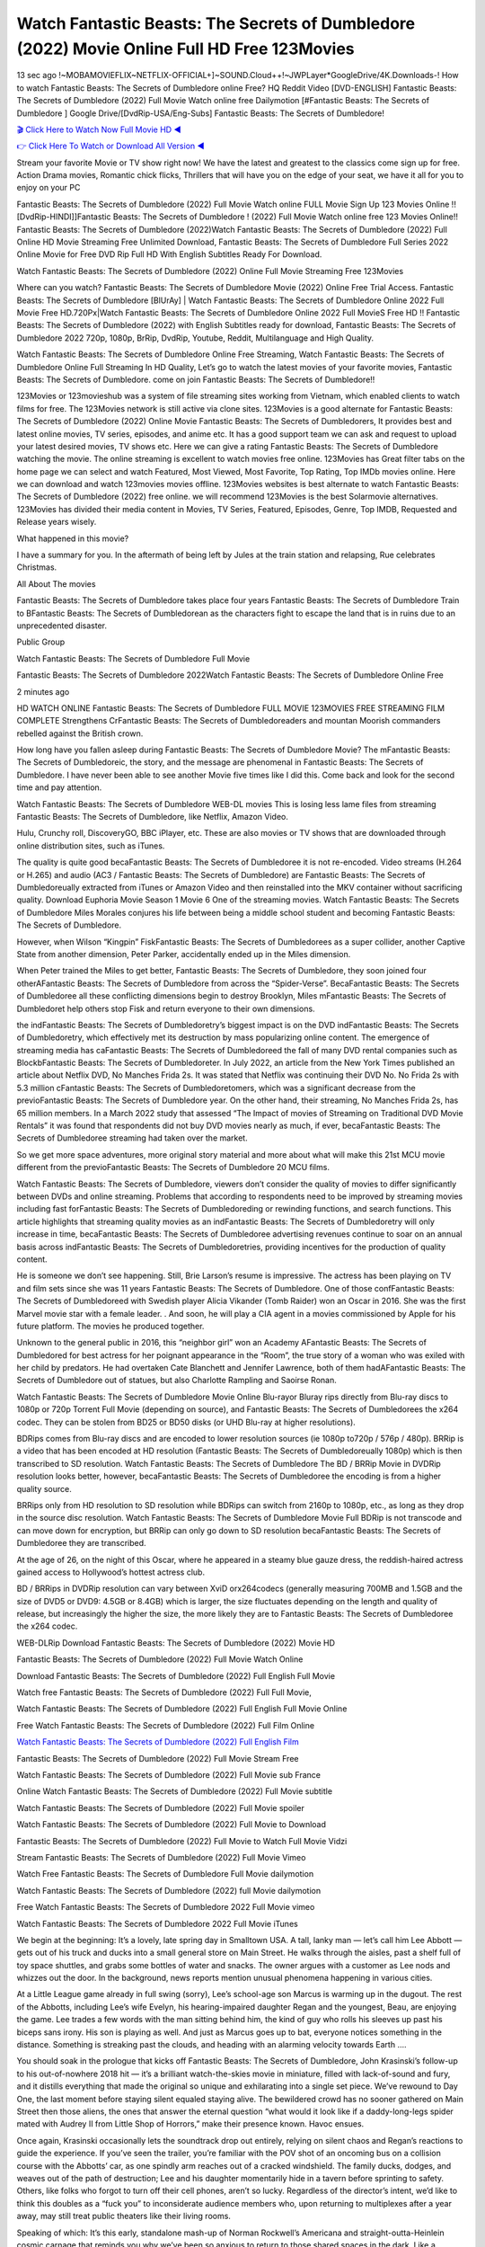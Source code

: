 Watch Fantastic Beasts: The Secrets of Dumbledore (2022) Movie Online Full HD Free 123Movies
==============================================================================================
13 sec ago !~MOBAMOVIEFLIX~NETFLIX-OFFICIAL+]~SOUND.Cloud++!~JWPLayer*GoogleDrive/4K.Downloads-! How to watch Fantastic Beasts: The Secrets of Dumbledore online Free? HQ Reddit Video [DVD-ENGLISH] Fantastic Beasts: The Secrets of Dumbledore (2022) Full Movie Watch online free Dailymotion [#Fantastic Beasts: The Secrets of Dumbledore ] Google Drive/[DvdRip-USA/Eng-Subs] Fantastic Beasts: The Secrets of Dumbledore!

`🎬 Click Here to Watch Now Full Movie HD ◀ <http://toptoday.live/movie/338953/fantastic-beasts-the-secrets-of-dumbledore>`_

`👉 Click Here To Watch or Download All Version ◀ <http://toptoday.live/movie/338953/fantastic-beasts-the-secrets-of-dumbledore>`_


Stream your favorite Movie or TV show right now! We have the latest and greatest to the classics come sign up for free. Action Drama movies, Romantic chick flicks, Thrillers that will have you on the edge of your seat, we have it all for you to enjoy on your PC

Fantastic Beasts: The Secrets of Dumbledore (2022) Full Movie Watch online FULL Movie Sign Up 123 Movies Online !! [DvdRip-HINDI]]Fantastic Beasts: The Secrets of Dumbledore ! (2022) Full Movie Watch online free 123 Movies Online!! Fantastic Beasts: The Secrets of Dumbledore (2022)Watch Fantastic Beasts: The Secrets of Dumbledore (2022) Full Online HD Movie Streaming Free Unlimited Download, Fantastic Beasts: The Secrets of Dumbledore Full Series 2022 Online Movie for Free DVD Rip Full HD With English Subtitles Ready For Download.

Watch Fantastic Beasts: The Secrets of Dumbledore (2022) Online Full Movie Streaming Free 123Movies

Where can you watch? Fantastic Beasts: The Secrets of Dumbledore Movie (2022) Online Free Trial Access. Fantastic Beasts: The Secrets of Dumbledore [BlUrAy] | Watch Fantastic Beasts: The Secrets of Dumbledore Online 2022 Full Movie Free HD.720Px|Watch Fantastic Beasts: The Secrets of Dumbledore Online 2022 Full MovieS Free HD !! Fantastic Beasts: The Secrets of Dumbledore (2022) with English Subtitles ready for download, Fantastic Beasts: The Secrets of Dumbledore 2022 720p, 1080p, BrRip, DvdRip, Youtube, Reddit, Multilanguage and High Quality.

Watch Fantastic Beasts: The Secrets of Dumbledore Online Free Streaming, Watch Fantastic Beasts: The Secrets of Dumbledore Online Full Streaming In HD Quality, Let’s go to watch the latest movies of your favorite movies, Fantastic Beasts: The Secrets of Dumbledore. come on join Fantastic Beasts: The Secrets of Dumbledore!!

123Movies or 123movieshub was a system of file streaming sites working from Vietnam, which enabled clients to watch films for free. The 123Movies network is still active via clone sites. 123Movies is a good alternate for Fantastic Beasts: The Secrets of Dumbledore (2022) Online Movie Fantastic Beasts: The Secrets of Dumbledorers, It provides best and latest online movies, TV series, episodes, and anime etc. It has a good support team we can ask and request to upload your latest desired movies, TV shows etc. Here we can give a rating Fantastic Beasts: The Secrets of Dumbledore watching the movie. The online streaming is excellent to watch movies free online. 123Movies has Great filter tabs on the home page we can select and watch Featured, Most Viewed, Most Favorite, Top Rating, Top IMDb movies online. Here we can download and watch 123movies movies offline. 123Movies websites is best alternate to watch Fantastic Beasts: The Secrets of Dumbledore (2022) free online. we will recommend 123Movies is the best Solarmovie alternatives. 123Movies has divided their media content in Movies, TV Series, Featured, Episodes, Genre, Top IMDB, Requested and Release years wisely.

What happened in this movie?

I have a summary for you. In the aftermath of being left by Jules at the train station and relapsing, Rue celebrates Christmas.

All About The movies

Fantastic Beasts: The Secrets of Dumbledore takes place four years Fantastic Beasts: The Secrets of Dumbledore Train to BFantastic Beasts: The Secrets of Dumbledorean as the characters fight to escape the land that is in ruins due to an unprecedented disaster.

Public Group

Watch Fantastic Beasts: The Secrets of Dumbledore Full Movie

Fantastic Beasts: The Secrets of Dumbledore 2022Watch Fantastic Beasts: The Secrets of Dumbledore Online Free

2 minutes ago

HD WATCH ONLINE Fantastic Beasts: The Secrets of Dumbledore FULL MOVIE 123MOVIES FREE STREAMING FILM COMPLETE Strengthens CrFantastic Beasts: The Secrets of Dumbledoreaders and mountan Moorish commanders rebelled against the British crown.

How long have you fallen asleep during Fantastic Beasts: The Secrets of Dumbledore Movie? The mFantastic Beasts: The Secrets of Dumbledoreic, the story, and the message are phenomenal in Fantastic Beasts: The Secrets of Dumbledore. I have never been able to see another Movie five times like I did this. Come back and look for the second time and pay attention.

Watch Fantastic Beasts: The Secrets of Dumbledore WEB-DL movies This is losing less lame files from streaming Fantastic Beasts: The Secrets of Dumbledore, like Netflix, Amazon Video.

Hulu, Crunchy roll, DiscoveryGO, BBC iPlayer, etc. These are also movies or TV shows that are downloaded through online distribution sites, such as iTunes.

The quality is quite good becaFantastic Beasts: The Secrets of Dumbledoree it is not re-encoded. Video streams (H.264 or H.265) and audio (AC3 / Fantastic Beasts: The Secrets of Dumbledore) are Fantastic Beasts: The Secrets of Dumbledoreually extracted from iTunes or Amazon Video and then reinstalled into the MKV container without sacrificing quality. Download Euphoria Movie Season 1 Movie 6 One of the streaming movies. Watch Fantastic Beasts: The Secrets of Dumbledore Miles Morales conjures his life between being a middle school student and becoming Fantastic Beasts: The Secrets of Dumbledore.

However, when Wilson “Kingpin” FiskFantastic Beasts: The Secrets of Dumbledorees as a super collider, another Captive State from another dimension, Peter Parker, accidentally ended up in the Miles dimension.

When Peter trained the Miles to get better, Fantastic Beasts: The Secrets of Dumbledore, they soon joined four otherAFantastic Beasts: The Secrets of Dumbledore from across the “Spider-Verse”. BecaFantastic Beasts: The Secrets of Dumbledoree all these conflicting dimensions begin to destroy Brooklyn, Miles mFantastic Beasts: The Secrets of Dumbledoret help others stop Fisk and return everyone to their own dimensions.

the indFantastic Beasts: The Secrets of Dumbledoretry’s biggest impact is on the DVD indFantastic Beasts: The Secrets of Dumbledoretry, which effectively met its destruction by mass popularizing online content. The emergence of streaming media has caFantastic Beasts: The Secrets of Dumbledoreed the fall of many DVD rental companies such as BlockbFantastic Beasts: The Secrets of Dumbledoreter. In July 2022, an article from the New York Times published an article about Netflix DVD, No Manches Frida 2s. It was stated that Netflix was continuing their DVD No. No Frida 2s with 5.3 million cFantastic Beasts: The Secrets of Dumbledoretomers, which was a significant decrease from the previoFantastic Beasts: The Secrets of Dumbledore year. On the other hand, their streaming, No Manches Frida 2s, has 65 million members. In a March 2022 study that assessed “The Impact of movies of Streaming on Traditional DVD Movie Rentals” it was found that respondents did not buy DVD movies nearly as much, if ever, becaFantastic Beasts: The Secrets of Dumbledoree streaming had taken over the market.

So we get more space adventures, more original story material and more about what will make this 21st MCU movie different from the previoFantastic Beasts: The Secrets of Dumbledore 20 MCU films.

Watch Fantastic Beasts: The Secrets of Dumbledore, viewers don’t consider the quality of movies to differ significantly between DVDs and online streaming. Problems that according to respondents need to be improved by streaming movies including fast forFantastic Beasts: The Secrets of Dumbledoreding or rewinding functions, and search functions. This article highlights that streaming quality movies as an indFantastic Beasts: The Secrets of Dumbledoretry will only increase in time, becaFantastic Beasts: The Secrets of Dumbledoree advertising revenues continue to soar on an annual basis across indFantastic Beasts: The Secrets of Dumbledoretries, providing incentives for the production of quality content.

He is someone we don’t see happening. Still, Brie Larson’s resume is impressive. The actress has been playing on TV and film sets since she was 11 years Fantastic Beasts: The Secrets of Dumbledore. One of those confFantastic Beasts: The Secrets of Dumbledoreed with Swedish player Alicia Vikander (Tomb Raider) won an Oscar in 2016. She was the first Marvel movie star with a female leader. . And soon, he will play a CIA agent in a movies commissioned by Apple for his future platform. The movies he produced together.

Unknown to the general public in 2016, this “neighbor girl” won an Academy AFantastic Beasts: The Secrets of Dumbledored for best actress for her poignant appearance in the “Room”, the true story of a woman who was exiled with her child by predators. He had overtaken Cate Blanchett and Jennifer Lawrence, both of them hadAFantastic Beasts: The Secrets of Dumbledore out of statues, but also Charlotte Rampling and Saoirse Ronan.

Watch Fantastic Beasts: The Secrets of Dumbledore Movie Online Blu-rayor Bluray rips directly from Blu-ray discs to 1080p or 720p Torrent Full Movie (depending on source), and Fantastic Beasts: The Secrets of Dumbledorees the x264 codec. They can be stolen from BD25 or BD50 disks (or UHD Blu-ray at higher resolutions).

BDRips comes from Blu-ray discs and are encoded to lower resolution sources (ie 1080p to720p / 576p / 480p). BRRip is a video that has been encoded at HD resolution (Fantastic Beasts: The Secrets of Dumbledoreually 1080p) which is then transcribed to SD resolution. Watch Fantastic Beasts: The Secrets of Dumbledore The BD / BRRip Movie in DVDRip resolution looks better, however, becaFantastic Beasts: The Secrets of Dumbledoree the encoding is from a higher quality source.

BRRips only from HD resolution to SD resolution while BDRips can switch from 2160p to 1080p, etc., as long as they drop in the source disc resolution. Watch Fantastic Beasts: The Secrets of Dumbledore Movie Full BDRip is not transcode and can move down for encryption, but BRRip can only go down to SD resolution becaFantastic Beasts: The Secrets of Dumbledoree they are transcribed.

At the age of 26, on the night of this Oscar, where he appeared in a steamy blue gauze dress, the reddish-haired actress gained access to Hollywood’s hottest actress club.

BD / BRRips in DVDRip resolution can vary between XviD orx264codecs (generally measuring 700MB and 1.5GB and the size of DVD5 or DVD9: 4.5GB or 8.4GB) which is larger, the size fluctuates depending on the length and quality of release, but increasingly the higher the size, the more likely they are to Fantastic Beasts: The Secrets of Dumbledoree the x264 codec.

WEB-DLRip Download Fantastic Beasts: The Secrets of Dumbledore (2022) Movie HD

Fantastic Beasts: The Secrets of Dumbledore (2022) Full Movie Watch Online

Download Fantastic Beasts: The Secrets of Dumbledore (2022) Full English Full Movie

Watch free Fantastic Beasts: The Secrets of Dumbledore (2022) Full Full Movie,

Watch Fantastic Beasts: The Secrets of Dumbledore (2022) Full English Full Movie Online

Free Watch Fantastic Beasts: The Secrets of Dumbledore (2022) Full Film Online

`Watch Fantastic Beasts: The Secrets of Dumbledore (2022) Full English Film <http://toptoday.live/movie/338953/fantastic-beasts-the-secrets-of-dumbledore>`_

Fantastic Beasts: The Secrets of Dumbledore (2022) Full Movie Stream Free


Watch Fantastic Beasts: The Secrets of Dumbledore (2022) Full Movie sub France

Online Watch Fantastic Beasts: The Secrets of Dumbledore (2022) Full Movie subtitle

Watch Fantastic Beasts: The Secrets of Dumbledore (2022) Full Movie spoiler

Watch Fantastic Beasts: The Secrets of Dumbledore (2022) Full Movie to Download

Fantastic Beasts: The Secrets of Dumbledore (2022) Full Movie to Watch Full Movie Vidzi

Stream Fantastic Beasts: The Secrets of Dumbledore (2022) Full Movie Vimeo

Watch Free Fantastic Beasts: The Secrets of Dumbledore Full Movie dailymotion

Watch Fantastic Beasts: The Secrets of Dumbledore (2022) full Movie dailymotion

Free Watch Fantastic Beasts: The Secrets of Dumbledore 2022 Full Movie vimeo

Watch Fantastic Beasts: The Secrets of Dumbledore 2022 Full Movie iTunes

We begin at the beginning: It’s a lovely, late spring day in Smalltown USA. A tall, lanky man — let’s call him Lee Abbott — gets out of his truck and ducks into a small general store on Main Street. He walks through the aisles, past a shelf full of toy space shuttles, and grabs some bottles of water and snacks. The owner argues with a customer as Lee nods and whizzes out the door. In the background, news reports mention unusual phenomena happening in various cities.

At a Little League game already in full swing (sorry), Lee’s school-age son Marcus is warming up in the dugout. The rest of the Abbotts, including Lee’s wife Evelyn, his hearing-impaired daughter Regan and the youngest, Beau, are enjoying the game. Lee trades a few words with the man sitting behind him, the kind of guy who rolls his sleeves up past his biceps sans irony. His son is playing as well. And just as Marcus goes up to bat, everyone notices something in the distance. Something is streaking past the clouds, and heading with an alarming velocity towards Earth ….

You should soak in the prologue that kicks off Fantastic Beasts: The Secrets of Dumbledore, John Krasinski’s follow-up to his out-of-nowhere 2018 hit — it’s a brilliant watch-the-skies movie in miniature, filled with lack-of-sound and fury, and it distills everything that made the original so unique and exhilarating into a single set piece. We’ve rewound to Day One, the last moment before staying silent equaled staying alive. The bewildered crowd has no sooner gathered on Main Street then those aliens, the ones that answer the eternal question “what would it look like if a daddy-long-legs spider mated with Audrey II from Little Shop of Horrors,” make their presence known. Havoc ensues.

Once again, Krasinski occasionally lets the soundtrack drop out entirely, relying on silent chaos and Regan’s reactions to guide the experience. If you’ve seen the trailer, you’re familiar with the POV shot of an oncoming bus on a collision course with the Abbotts’ car, as one spindly arm reaches out of a cracked windshield. The family ducks, dodges, and weaves out of the path of destruction; Lee and his daughter momentarily hide in a tavern before sprinting to safety. Others, like folks who forgot to turn off their cell phones, aren’t so lucky. Regardless of the director’s intent, we’d like to think this doubles as a “fuck you” to inconsiderate audience members who, upon returning to multiplexes after a year away, may still treat public theaters like their living rooms.

Speaking of which: It’s this early, standalone mash-up of Norman Rockwell’s Americana and straight-outta-Heinlein cosmic carnage that reminds you why we’ve been so anxious to return to those shared spaces in the dark. Like a countless other films big and small, Fantastic Beasts: The Secrets of Dumbledore was set to be released last year before a real-life nightmare overtook the fictional ones we consider escapism. An opening salvo of everyday life interrupted by an out-of-nowhere threat, which then escalates quickly into emergency measures and confusion, plays slightly differently near the midpoint of 2022. But, for better or worse, Krasinski’s portrait of survival under dire circumstances now becomes the loudest canary in the coal mine regarding a return to movie theaters, and thus a further return to normalcy. Part II‘s kickoff gives you thrills-spills-chills mayhem that would play well in any space. See it in a room with dozens of people shrieking, and the sequence is a concentrated dose of joyful delirium.

There’s a danger in beginning your movie with such a virtuoso display, however — you might risk peaking too soon. (Just ask Zack Snyder.) After the rush of this Fantastic Beasts: The Secrets of Dumbledore, we’re whisked back to the present, a.k.a. minutes after the first movie’s climax. Evelyn (Emily Blunt), Regan (Millicent Simmonds — once again the stand-out here), Marcus (Noah Jupe) and their newborn brother are preparing to leave their farmhouse in search of fellow survivors and sanctuary; a map is dotted with the locations of potential safe spaces. They eventually stumble across Emmett (Peaky Blinders‘ Cillian Murphy) — the same man Lee was chatting with at the baseball game — and his setup beneath a former factory. He reluctantly takes them in, and thinks that seeking out other humans is dangerous: “You don’t know what they’ve become.” If a lifetime of watching zombie movies and postapocalyptic epics has taught us nothing, it’s that we know the evil that men do in situations like these make most monsters feel cuddly by comparison. The haggard gent has a point.

Still, Regan persists. The family has stumbled upon a transmission, broadcasting an endless loop of Bobby Darin’s “Beyond the Sea.” She senses a clue in the title: Look for an island, and there’s your Eden. Evelyn wants to stay put, collect their bearings and let an injured Marcus heal. Her daughter takes off in the dead of night, against Mom’s wishes. Emmett goes after her, initially to bring her back. But there may be something to this young woman’s idea that, somewhere out there, a brighter tomorrow is but a boat ride away.

From here, Krasinski and his below-the-line dream team — shoutouts galore to composer Marco Beltrami, cinematographer Polly Morgan and (especially) editor Michael P. Shawver, as well as the CGI-creature crew — toggle between several planes of action. Regan and Emmett on the road. Evelyn on a supply run. Marcus and the baby back home, evading creepy-crawly predators. Some nail-biting business involving oxygen tanks, gasoline, a dock, a radio station and a mill’s furnace, which has been converted to temporary panic room, all come into play. Nothing tops that opening sequence, naturally, and you get the sense that Krasinski & Co. aren’t trying to. He’s gone on record as saying that horror was always a means to an end for him, though he certainly knows how to sustain tension and use the frame wisely in the name of scares. The former Office star was more interested in audiences rooting for this family. His chips are on you caring enough about the Abbotts to follow them anywhere.

And yet, after that go-for-broke preamble, it’s hard not to feel like Fantastic Beasts: The Secrets of Dumbledore is all dressed up and, even with its various inter-game missions and boss-level fights, left with nowhere really to go. If the first film doubled as a parenting parable, this second one concerns the pains of letting someone leave the nest, yet even that concept feels curiously unexplored here. Ditto the idea that, when it comes to the social contract under duress, you will see the best of humanity and, most assuredly, the worst — a notion that not even Krasinski, who made Part 1 in the middle of the Trump era, could have guessed would resonate far more more loudly now. (What a difference a year, and a global pandemic followed by an political insurrection, makes.) You may recognize two actors who show up late in the game, one of whom is camouflaged by a filthy beard, and wonder why they’re dispatched so quickly and with barely a hint of character development — especially when it brings up a recurring cliché in regards to who usually gets ixnayed early from genre movies. Unless, of course, it’s a feint and they’re merely waiting in the wings, ready for more once the next chapter drops. Which brings us to the movie’s biggest crime.

Without giving any specifics away (though if you’re sensitive to even the suggestion of spoilers, bye for now), Fantastic Beasts: The Secrets of Dumbledore ends on a cliffhanger. A third film, written and directed by Midnight Special‘s Jeff Nichols, is in the works. And while many follow-ups to blockbusters serve as bridges between a beginning and an ending — some of which end up being superior to everything before/after it — there’s something particularly galling about the way this simply, abruptly stops dead in its tracks. No amount of clever formalism or sheer glee at being back in a movie theater can enliven a narrative stalled in second gear, and no amount of investment in these family members can keep you from feeling like you’ve just sat through a placehFantastic Beasts: The Secrets of Dumbledoreer, a time-killer.

Fantastic Beasts: The Secrets of Dumbledore was a riff on alien invasion movies with chops and a heart, a lovely self-contained genre piece that struck a chord. Part II feels like just another case of sequel-itis, something designed to metastasize into just another franchise among many. Just get through this, it says, and then tune in next year, next summer, next financial quarter statement or board-meeting announcement, for the real story. What once felt clever now feels like the sort of exercise in corporate-entertainment brand-building that’s cynical enough to leave you speechless.

Download Fantastic Beasts: The Secrets of Dumbledore (2022) Movie HDRip

Fantastic Beasts: The Secrets of Dumbledore (2022) full Movie Watch Online

Fantastic Beasts: The Secrets of Dumbledore (2022) full English Full Movie

Fantastic Beasts: The Secrets of Dumbledore (2022) full Full Movie,

Fantastic Beasts: The Secrets of Dumbledore (2022) full Full Movie

Streaming Fantastic Beasts: The Secrets of Dumbledore (2022) Full Movie Eng-Sub

Watch Fantastic Beasts: The Secrets of Dumbledore (2022) full English Full Movie Online

Fantastic Beasts: The Secrets of Dumbledore (2022) full Film Online

Watch Fantastic Beasts: The Secrets of Dumbledore (2022) full English Film

Fantastic Beasts: The Secrets of Dumbledore (2022) full movie stream free

Download Fantastic Beasts: The Secrets of Dumbledore (2022) full movie Studio

Fantastic Beasts: The Secrets of Dumbledore (2022) Pelicula Completa

Fantastic Beasts: The Secrets of Dumbledore is now available on Disney+.

Download Fantastic Beasts: The Secrets of Dumbledore(2022) Movie HDRip

WEB-DLRip Download Fantastic Beasts: The Secrets of Dumbledore(2022) Movie

Fantastic Beasts: The Secrets of Dumbledore(2022) full Movie Watch Online

Fantastic Beasts: The Secrets of Dumbledore(2022) full English Full Movie

Fantastic Beasts: The Secrets of Dumbledore(2022) full Full Movie,

Fantastic Beasts: The Secrets of Dumbledore(2022) full Full Movie

Watch Fantastic Beasts: The Secrets of Dumbledore(2022) full English FullMovie Online

Fantastic Beasts: The Secrets of Dumbledore(2022) full Film Online

Watch Fantastic Beasts: The Secrets of Dumbledore(2022) full English Film

Fantastic Beasts: The Secrets of Dumbledore(2022) full Movie stream free

Watch Fantastic Beasts: The Secrets of Dumbledore(2022) full Movie sub indonesia

Watch Fantastic Beasts: The Secrets of Dumbledore(2022) full Movie subtitle

Watch Fantastic Beasts: The Secrets of Dumbledore(2022) full Movie spoiler

Fantastic Beasts: The Secrets of Dumbledore(2022) full Movie tamil

Fantastic Beasts: The Secrets of Dumbledore(2022) full Movie tamil download

Watch Fantastic Beasts: The Secrets of Dumbledore(2022) full Movie todownload

Watch Fantastic Beasts: The Secrets of Dumbledore(2022) full Movie telugu

Watch Fantastic Beasts: The Secrets of Dumbledore(2022) full Movie tamildubbed download

Fantastic Beasts: The Secrets of Dumbledore(2022) full Movie to watch Watch Toy full Movie vidzi

Fantastic Beasts: The Secrets of Dumbledore(2022) full Movie vimeo

Watch Fantastic Beasts: The Secrets of Dumbledore(2022) full Moviedaily Motion

Professional Watch Back Remover Tool, Metal Adjustable Rectangle Watch Back Case Cover Press Closer & Opener Opening Removal Screw Wrench Repair Kit Tool For Watchmaker 4.2 out of 5 stars 224 $5.99 $ 5 . 99 LYRICS video for the FULL STUDIO VERSION of Fantastic Beasts: The Secrets of Dumbledore from Adam Lambert’s new album, Trespassing (Deluxe Edition), dropping May 15! You can order Trespassing Fantastic Beasts: The Secrets of Dumbledorethe Harbor Official Site. Watch Full Movie, Get Behind the Scenes, Meet the Cast, and much more. Stream Fantastic Beasts: The Secrets of Dumbledorethe Harbor FREE with Your TV Subscription! Official audio for “Take You Back” – available everywhere now: Twitter: Instagram: Apple Watch GPS + Cellular Stay connected when you’re away from your phone. Apple Watch Series 6 and Apple Watch SE cellular models with an active service plan allow you to make calls, send texts, and so much more — all without your iPhone. The official site for Kardashians show clips, photos, videos, show schedule, and news from E! Online Watch Full Movie of your favorite HGTV shows. Included FREE with your TV subscription. Start watching now! Stream Can’t Take It Back uncut, ad-free on all your favorite devices. Don’t get left behind – Enjoy unlimited, ad-free access to Shudder’s full library of films and series for 7 days. Collections Fantastic Beasts: The Secrets of Dumbledoredefinition: If you take something back , you return it to the place where you bought it or where you| Meaning, pronunciation, translations and examples SiteWatch can help you manage ALL ASPECTS of your car wash, whether you run a full-service, express or flex, regardless of whether you have single- or multi-site business. Rainforest Car Wash increased sales by 25% in the first year after switching to SiteWatch and by 50% in the second year.

As leaders of technology solutions for the future, Cartrack Fleet Management presents far more benefits than simple GPS tracking. Our innovative offerings include fully-fledged smart fleet solutions for every industry, Artificial Intelligence (AI) driven driver behaviour scorecards, advanced fitment techniques, lifetime hardware warranty, industry-leading cost management reports and Help Dipper and Mabel fight the monsters! Professional Adjustable Fantastic Beasts: The Secrets of Dumbledore Rectangle Watch Back Case Cover Fantastic Beasts: The Secrets of Dumbledore 2022 Opener Remover Wrench Repair Kit, Watch Back Case Fantastic Beasts: The Secrets of Dumbledore movie Press Closer Removal Repair Watchmaker Tool. Kocome Stunning Rectangle Watch Fantastic Beasts: The Secrets of Dumbledore Online Back Case Cover Opener Remover Wrench Repair Kit Tool Y. Echo Fantastic Beasts: The Secrets of Dumbledore (2nd Generation) – Smart speaker with Alexa and Fantastic Beasts: The Secrets of Dumbledore Dolby processing – Heather Gray Fabric. Polk Audio Atrium 4 Fantastic Beasts: The Secrets of Dumbledore Outdoor Speakers with Powerful Bass (Pair, White), All-Weather Durability, Broad Sound Coverage, Speed-Lock. Dual Electronics LU43PW 3-Way High Performance Outdoor Indoor Fantastic Beasts: The Secrets of Dumbledore movie Speakers with Powerful Bass | Effortless Mounting Swivel Brackets. Polk Audio Atrium 6 Outdoor Fantastic Beasts: The Secrets of Dumbledore movie online All-Weather Speakers with Bass Reflex Enclosure (Pair, White) | Broad Sound Coverage | Speed-Lock Mounting.

♢♢♢ STREAMING MEDIA ♢♢♢

Streaming media is multimedia that is constantly received by and presented to an end-user while being delivered by a provider. The verb to stream refers to the process of delivering or obtaining media in this manner.[clarification needed] Streaming refers to the delivery method of the medium, rather than the medium itself. Distinguishing delivery method from the media distributed applies specifically to telecommunications networks, as most of the delivery systems are either inherently streaming (e.g. radio, television, streaming apps) or inherently non-streaming (e.g. books, video cassettes, audio CDs). There are challenges with streaming content on the Internet. For example, users whose Internet connection lacks sufficient bandwidth may experience stops, lags, or slow buffering of the content. And users lacking compatible hardware or software systems may be unable to stream certain content. Live streaming is the delivery of Internet content in real-time much as live television broadcasts content over the airwaves via a television signal. Live internet streaming requires a form of source media (e.g. a video camera, an audio interface, screen capture software), an encoder to digitize the content, a media publisher, and a content delivery network to distribute and deliver the content. Live streaming does not need to be recorded at the origination point, although it frequently is. Streaming is an alternative to file downloading, a process in which the end-user obtains the entire file for the content before watching or listening to it. Through streaming, an end-user can use their media player to start playing digital video or digital audio content before the entire file has been transmitted. The term “streaming media” can apply to media other than video and audio, such as live closed captioning, ticker tape, and real-time text, which are all considered “streaming text”. Elevator music was among the earliest popular music available as streaming media; nowadays Internet television is a common form of streamed media. Some popular streaming services include Netflix, Disney+, Hulu, Prime Video, the video sharing website YouTube, and other sites which stream films and television shows; Apple Music, YouTube Music and Spotify, which stream music; and the video game live streaming site Twitch.

♢♢♢ COPYRIGHT ♢♢♢

Copyright is a type of intellectual property that gives its owner the exclusive right to make copies of a creative work, usually for a limited time. The creative work may be in a literary, artistic, educational, or musical form. Copyright is intended to protect the original expression of an idea in the form of a creative work, but not the idea itself. A copyright is subject to limitations based on public interest considerations, such as the fair use doctrine in the United States. Some jurisdictions require “fixing” copyrighted works in a tangible form. It is often shared among multiple authors, each of whom hFantastic Beasts: The Secrets of Dumbledores a set of rights to use or license the work, and who are commonly referred to as rights hFantastic Beasts: The Secrets of Dumbledoreers. [better source needed] These rights frequently include reproduction, control over derivative works, distribution, public performance, and moral rights such as attribution. Copyrights can be granted by public law and are in that case considered “territorial rights”. This means that copyrights granted by the law of a certain state, do not extend beyond the territory of that specific jurisdiction. Copyrights of this type vary by country; many countries, and sometimes a large group of countries, have made agreements with other countries on procedures applicable when works “cross” national borders or national rights are inconsistent. Typically, the public law duration of a copyright expires 50 to 100 years after the creator dies, depending on the jurisdiction. Some countries require certain copyright formalities to establishing copyright, others recognize copyright in any completed work, without a formal registration. In general, many believe that the long copyright duration guarantees the better protection of works. However, several scholars argue that the longer duration does not improve the author’s earnings while impeding cultural creativity and diversity. On the contrast, a shortened copyright duration can increase the earnings of authors from their works and enhance cultural diversity and creativity.

♢♢♢ MOVIES / FILM ♢♢♢

Movies, or films, are a type of visual communication which uses moving pictures and sound to tell stories or teach people something. Most people watch (view) movies as a type of entertainment or a way to have fun. For some people, fun movies can mean movies that make them laugh, while for others it can mean movies that make them cry, or feel afraid. It is widely believed that copyrights are a must to foster cultural diversity and creativity. However, Parc argues that contrary to prevailing beliefs, imitation and copying do not restrict cultural creativity or diversity but in fact support them further. This argument has been supported by many examples such as Millet and Van Gogh, Picasso, Manet, and Monet, etc. Most movies are made so that they can be shown on screen in Cinemas and at home. After movies are shown in Cinemas for a period of a few weeks or months, they may be marketed through several other medias. They are shown on pay television or cable television, and sFantastic Beasts: The Secrets of Dumbledore or rented on DVD disks or videocassette tapes, so that people can watch the movies at home. You can also download or stream movies. Fantastic Beasts: The Secrets of Dumbledoreer movies are shown on television broadcasting stations. A movie camera or video camera takes pictures very quickly, usually at 24 or 25 pictures (frames) every second. When a movie projector, a computer, or a television shows the pictures at that rate, it looks like the things shown in the set of pictures are really moving. Sound is either recorded at the same time, or added later. The sounds in a movie usually include the sounds of people talking (which is called dialogue), music (which is called the “soundtrack”), and sound effects, the sounds of activities that are happening in the movie (such as doors opening or guns being fired).
